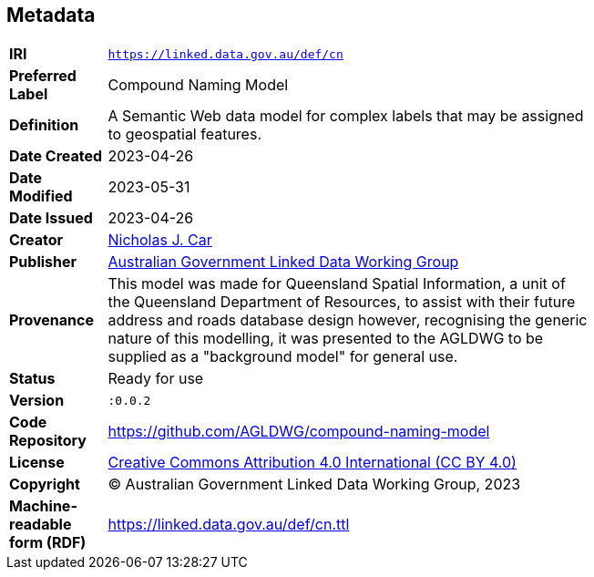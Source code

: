 == Metadata

[width=75%, frame=none, grid=none, cols="1,5"]
|===
|**IRI** | `https://linked.data.gov.au/def/cn`
|**Preferred Label** | Compound Naming Model
|**Definition** | A Semantic Web data model for complex labels that may be assigned to geospatial features.
| **Date Created** | 2023-04-26
| **Date Modified** | 2023-05-31
| **Date Issued** | 2023-04-26
|**Creator** | https://orcid.org/0000-0002-8742-7730[Nicholas J. Car]
|**Publisher** | https://linked.data.gov.au/org/agldwg[Australian Government Linked Data Working Group]
|**Provenance** | This model was made for Queensland Spatial Information, a unit of the Queensland Department of Resources, to assist with their future address and roads database design however, recognising the generic nature of this modelling, it was presented to the AGLDWG to be supplied as a "background model" for general use.
|**Status** | Ready for use
|**Version** | `:0.0.2`
|**Code Repository** | https://github.com/AGLDWG/compound-naming-model
|**License** | https://creativecommons.org/licenses/by/4.0/[Creative Commons Attribution 4.0 International (CC BY 4.0)]
|**Copyright** | &copy; Australian Government Linked Data Working Group, 2023
|**Machine-readable form (RDF)** | https://linked.data.gov.au/def/cn.ttl
|===
